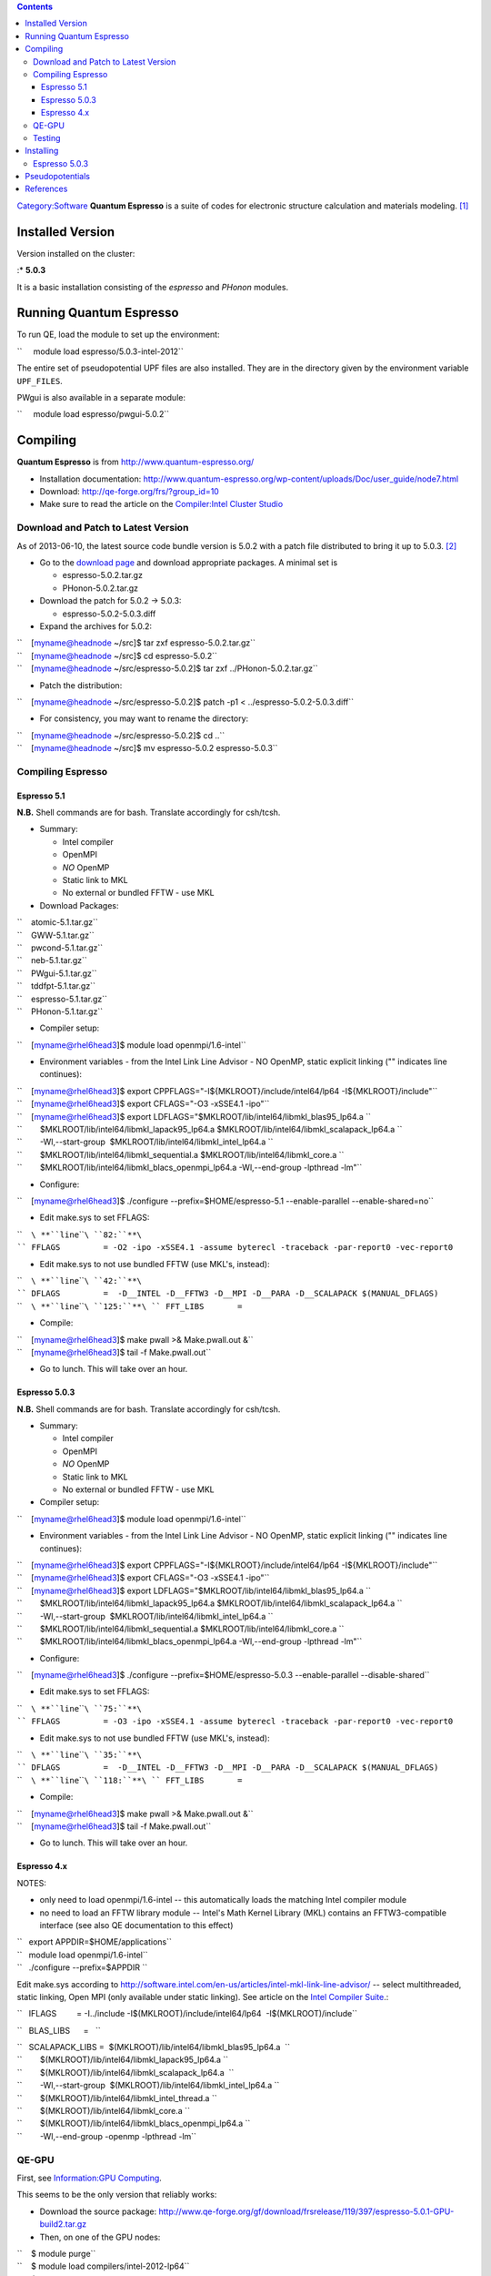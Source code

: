 .. contents::
   :depth: 3
..

`Category:Software </Category:Software>`__ **Quantum Espresso** is a
suite of codes for electronic structure calculation and materials
modeling. [1]_

Installed Version
=================

Version installed on the cluster:

:\* **5.0.3**

It is a basic installation consisting of the *espresso* and *PHonon*
modules.

Running Quantum Espresso
========================

To run QE, load the module to set up the environment:

``     module load espresso/5.0.3-intel-2012``

The entire set of pseudopotential UPF files are also installed. They are
in the directory given by the environment variable ``UPF_FILES``.

PWgui is also available in a separate module:

``     module load espresso/pwgui-5.0.2``

Compiling
=========

**Quantum Espresso** is from http://www.quantum-espresso.org/

-  Installation documentation:
   http://www.quantum-espresso.org/wp-content/uploads/Doc/user_guide/node7.html
-  Download: http://qe-forge.org/frs/?group_id=10
-  Make sure to read the article on the `Compiler:Intel Cluster
   Studio </Compiler:Intel_Cluster_Studio>`__

Download and Patch to Latest Version
------------------------------------

As of 2013-06-10, the latest source code bundle version is 5.0.2 with a
patch file distributed to bring it up to 5.0.3. [2]_

-  Go to the `download
   page <http://www.qe-forge.org/gf/project/q-e/frs/?action=FrsReleaseBrowse&frs_package_id=18>`__
   and download appropriate packages. A minimal set is

   -  espresso-5.0.2.tar.gz
   -  PHonon-5.0.2.tar.gz

-  Download the patch for 5.0.2 -> 5.0.3:

   -  espresso-5.0.2-5.0.3.diff

-  Expand the archives for 5.0.2:

| ``    [myname@headnode ~/src]$ tar zxf espresso-5.0.2.tar.gz``
| ``    [myname@headnode ~/src]$ cd espresso-5.0.2``
| ``    [myname@headnode ~/src/espresso-5.0.2]$ tar zxf ../PHonon-5.0.2.tar.gz``

-  Patch the distribution:

``    [myname@headnode ~/src/espresso-5.0.2]$ patch -p1 < ../espresso-5.0.2-5.0.3.diff``

-  For consistency, you may want to rename the directory:

| ``    [myname@headnode ~/src/espresso-5.0.2]$ cd ..``
| ``    [myname@headnode ~/src]$ mv espresso-5.0.2 espresso-5.0.3``

Compiling Espresso
------------------

Espresso 5.1
~~~~~~~~~~~~

**N.B.** Shell commands are for bash. Translate accordingly for
csh/tcsh.

-  Summary:

   -  Intel compiler
   -  OpenMPI
   -  *NO* OpenMP
   -  Static link to MKL
   -  No external or bundled FFTW - use MKL

-  Download Packages:

| ``    atomic-5.1.tar.gz``
| ``    GWW-5.1.tar.gz``
| ``    pwcond-5.1.tar.gz``
| ``    neb-5.1.tar.gz``
| ``    PWgui-5.1.tar.gz``
| ``    tddfpt-5.1.tar.gz``
| ``    espresso-5.1.tar.gz``
| ``    PHonon-5.1.tar.gz``

-  Compiler setup:

``    [myname@rhel6head3]$ module load openmpi/1.6-intel``

-  Environment variables - from the Intel Link Line Advisor - NO OpenMP,
   static explicit linking ("\" indicates line continues):

| ``    [myname@rhel6head3]$ export CPPFLAGS="-I${MKLROOT}/include/intel64/lp64 -I${MKLROOT}/include"``
| ``    [myname@rhel6head3]$ export CFLAGS="-O3 -xSSE4.1 -ipo"``
| ``    [myname@rhel6head3]$ export LDFLAGS="$MKLROOT/lib/intel64/libmkl_blas95_lp64.a \``
| ``        $MKLROOT/lib/intel64/libmkl_lapack95_lp64.a $MKLROOT/lib/intel64/libmkl_scalapack_lp64.a \``
| ``        -Wl,--start-group  $MKLROOT/lib/intel64/libmkl_intel_lp64.a \``
| ``        $MKLROOT/lib/intel64/libmkl_sequential.a $MKLROOT/lib/intel64/libmkl_core.a \``
| ``        $MKLROOT/lib/intel64/libmkl_blacs_openmpi_lp64.a -Wl,--end-group -lpthread -lm"``

-  Configure:

``    [myname@rhel6head3]$ ./configure --prefix=$HOME/espresso-5.1 --enable-parallel --enable-shared=no``

-  Edit make.sys to set FFLAGS:

``    ``\ **``line``\ ````\ ``82:``**\ `` FFLAGS         = -O2 -ipo -xSSE4.1 -assume byterecl -traceback -par-report0 -vec-report0``

-  Edit make.sys to not use bundled FFTW (use MKL's, instead):

| ``    ``\ **``line``\ ````\ ``42:``**\ `` DFLAGS         =  -D__INTEL -D__FFTW3 -D__MPI -D__PARA -D__SCALAPACK $(MANUAL_DFLAGS)``
| ``    ``\ **``line``\ ````\ ``125:``**\ `` FFT_LIBS       =``

-  Compile:

| ``    [myname@rhel6head3]$ make pwall >& Make.pwall.out &``
| ``    [myname@rhel6head3]$ tail -f Make.pwall.out``

-  Go to lunch. This will take over an hour.

Espresso 5.0.3
~~~~~~~~~~~~~~

**N.B.** Shell commands are for bash. Translate accordingly for
csh/tcsh.

-  Summary:

   -  Intel compiler
   -  OpenMPI
   -  *NO* OpenMP
   -  Static link to MKL
   -  No external or bundled FFTW - use MKL

-  Compiler setup:

``    [myname@rhel6head3]$ module load openmpi/1.6-intel``

-  Environment variables - from the Intel Link Line Advisor - NO OpenMP,
   static explicit linking ("\" indicates line continues):

| ``    [myname@rhel6head3]$ export CPPFLAGS="-I${MKLROOT}/include/intel64/lp64 -I${MKLROOT}/include"``
| ``    [myname@rhel6head3]$ export CFLAGS="-O3 -xSSE4.1 -ipo"``
| ``    [myname@rhel6head3]$ export LDFLAGS="$MKLROOT/lib/intel64/libmkl_blas95_lp64.a \``
| ``        $MKLROOT/lib/intel64/libmkl_lapack95_lp64.a $MKLROOT/lib/intel64/libmkl_scalapack_lp64.a \``
| ``        -Wl,--start-group  $MKLROOT/lib/intel64/libmkl_intel_lp64.a \``
| ``        $MKLROOT/lib/intel64/libmkl_sequential.a $MKLROOT/lib/intel64/libmkl_core.a \``
| ``        $MKLROOT/lib/intel64/libmkl_blacs_openmpi_lp64.a -Wl,--end-group -lpthread -lm"``

-  Configure:

``    [myname@rhel6head3]$ ./configure --prefix=$HOME/espresso-5.0.3 --enable-parallel --disable-shared``

-  Edit make.sys to set FFLAGS:

``    ``\ **``line``\ ````\ ``75:``**\ `` FFLAGS         = -O3 -ipo -xSSE4.1 -assume byterecl -traceback -par-report0 -vec-report0``

-  Edit make.sys to not use bundled FFTW (use MKL's, instead):

| ``    ``\ **``line``\ ````\ ``35:``**\ `` DFLAGS         =  -D__INTEL -D__FFTW3 -D__MPI -D__PARA -D__SCALAPACK $(MANUAL_DFLAGS)``
| ``    ``\ **``line``\ ````\ ``118:``**\ `` FFT_LIBS       =``

-  Compile:

| ``    [myname@rhel6head3]$ make pwall >& Make.pwall.out &``
| ``    [myname@rhel6head3]$ tail -f Make.pwall.out``

-  Go to lunch. This will take over an hour.

Espresso 4.x
~~~~~~~~~~~~

NOTES:

-  only need to load openmpi/1.6-intel -- this automatically loads the
   matching Intel compiler module
-  no need to load an FFTW library module -- Intel's Math Kernel Library
   (MKL) contains an FFTW3-compatible interface (see also QE
   documentation to this effect)

| ``   export APPDIR=$HOME/applications``
| ``   module load openmpi/1.6-intel``
| ``   ./configure --prefix=$APPDIR ``

Edit make.sys according to
http://software.intel.com/en-us/articles/intel-mkl-link-line-advisor/ --
select multithreaded, static linking, Open MPI (only available under
static linking). See article on the `Intel Compiler
Suite </Intel_Compiler_Suite>`__.:

``   IFLAGS         = -I../include -I$(MKLROOT)/include/intel64/lp64  -I$(MKLROOT)/include``

``   BLAS_LIBS      =   ``

| ``   SCALAPACK_LIBS =  $(MKLROOT)/lib/intel64/libmkl_blas95_lp64.a  \``
| ``        $(MKLROOT)/lib/intel64/libmkl_lapack95_lp64.a \``
| ``        $(MKLROOT)/lib/intel64/libmkl_scalapack_lp64.a  \``
| ``        -Wl,--start-group  $(MKLROOT)/lib/intel64/libmkl_intel_lp64.a \``
| ``        $(MKLROOT)/lib/intel64/libmkl_intel_thread.a \``
| ``        $(MKLROOT)/lib/intel64/libmkl_core.a \``
| ``        $(MKLROOT)/lib/intel64/libmkl_blacs_openmpi_lp64.a \``
| ``        -Wl,--end-group -openmp -lpthread -lm``

QE-GPU
------

First, see `Information:GPU Computing </Information:GPU_Computing>`__.

This seems to be the only version that reliably works:

-  Download the source package:
   http://www.qe-forge.org/gf/download/frsrelease/119/397/espresso-5.0.1-GPU-build2.tar.gz
-  Then, on one of the GPU nodes:

| ``    $ module purge``
| ``    $ module load compilers/intel-2012-lp64``
| ``    $ module load cuda-5.0``
| ``    $ tar zxf espresso-5.0.1-GPU-build2.tar.gz``
| ``    $ cd espresso-5.0.1-GPU``

-  Read the file ``README.GPU``
-  Configure:

| ``    $ ./configure --disable-parallel --enable-openmp --enable-cuda --with-cuda-dir=$CUDADIR \``
| ``        --with-gpu-arch=20 --enable-magma --enable-phigemm --without-scalapack``

-  Edit resulting ``make.sys`` file:

| ``    ``\ **``line``\ ````\ ``39:``**\ `` DFLAGS         =  -D__INTEL -D__FFTW3 -D__CUDA -D__GPU_NVIDIA_20 -D__PHIGEMM -D__MAGMA -D__CUDA_QE_TIMING -D__OPENMP $(MANUAL_DFLAGS)``
| ``    ``\ **``line``\ ````\ ``77:``**\ `` CFLAGS         = -O3 -xSSE4.1 $(DFLAGS) $(IFLAGS) -openmp``
| ``    ``\ **``line``\ ````\ ``79:``**\ `` FFLAGS         = -O3 -xSSE4.1 -assume byterecl -g -traceback -par-report0 -vec-report0 -openmp``

-  Edit ``install/make_mag.inc``:

| ``    ``\ **``line``\ ````\ ``17:``**\ `` CC        = icc``
| ``    ``\ **``line``\ ````\ ``19:``**\ `` FORT      = ifort``
| ``    ``\ **``line``\ ````\ ``25:``**\ `` OPTS      = -O3 -xSSE4.1 -openmp -static -DADD_``
| ``    ``\ **``line``\ ````\ ``26:``**\ `` FOPTS     = -O3 -xSSE4.1 -openmp -static -DADD_``
| ``    ``\ **``line``\ ````\ ``28:``**\ `` LDOPTS    = -fPIC -Xlinker -zmuldefs -openmp``

-  Edit ``install/make_phiGEMM.inc``:

| ``    ``\ **``line``\ ````\ ``25:``**\ `` CFLAGS      = -O3 -xSSE4.1 -openmp -fPIC``
| ``    ``\ **``line``\ ````\ ``28:``**\ `` FFLAGS      = -O3 -xSSE4.1 -openmp -module ../include/``
| ``    ``\ **``line``\ ````\ ``31:``**\ `` LD_FLAGS        = -O3 -openmp -fPIC``
| ``    ``\ **``line``\ ````\ ``38:``**\ `` NVCC_FLAGS  = -ccbin icc -O3 --compiler-options '-fPIC -openmp'``

-  Build:

``    $ make pwall >& Make.pwall.out &``

Testing
-------

-  See
   http://www.quantum-espresso.org/wp-content/uploads/Doc/user_guide/node13.html
-  Modify the **environment_variables** file at the top of the
   distribution, i.e. espresso-X.Y.Z/environment_variables:

| ``    ``\ **``line``\ ````\ ``58:``**\ `` PARA_PREFIX="mpirun -np 4"``
| ``    ``\ **``line``\ ````\ ``72:``**\ `` PARA_POSTFIX=" "``
| ``    ``\ **``line``\ ````\ ``80:``**\ `` PARA_IMAGE_PREFIX="mpirun -np 8"``
| ``    ``\ **``line``\ ````\ ``81:``**\ `` PARA_IMAGE_POSTFIX="-nimage 2 $PARA_POSTFIX"``
| ``    ``

-  Some of the tests require old pseudopotential files which are no
   longer distributed by the Quantum Espresso project: O_US.van,
   H_US.van. You may find them at this repository forked some years ago:
   https://github.com/NNemec/quantum-espresso/tree/master/pseudo

Installing
==========

There is no "install" target.

.. _espresso-5.0.3-1:

Espresso 5.0.3
--------------

-  Say the source directory is ${HOME}/src/espresso-5.0.3
-  Copy the executables to the final destination bin directory -- say
   it's ${HOME}/espresso-5.0.3/bin

| ``    [myname@headnode]$ mkdir -p ${HOME}/espresso-5.0.3/bin``
| ``    [myname@headnoe]$ cd ${HOME}/src/espresso-5.0.3/bin``
| :literal:`    [myname@headnode]$ /bin/cp -f `/bin/ls -l  | awk '{print $11}' | xargs ` ${HOME}/espresso-5.0.3/bin`

-  Strip executables:

| ``    [myname@headnode]$ cd ${HOME}/espresso-5.0.3/bin ``
| ``    [myname@headnode]$ strip *.x``

Pseudopotentials
================

-  Available from http://www.quantum-espresso.org/pseudopotentials
-  Currently installed on cluster in:
   ``/deac/opt/espresso-5.0.3/pseudopotentials/``

References
==========

.. raw:: html

   <references/>

.. [1]
   `Quantum Espresso Project
   website <http://www.quantum-espresso.org/>`__

.. [2]
   `Patches for Quantum Espresso
   v.5.0.2 <http://www.quantum-espresso.org/blog/patches-for-quantum-espresso-v-5-0-2>`__
